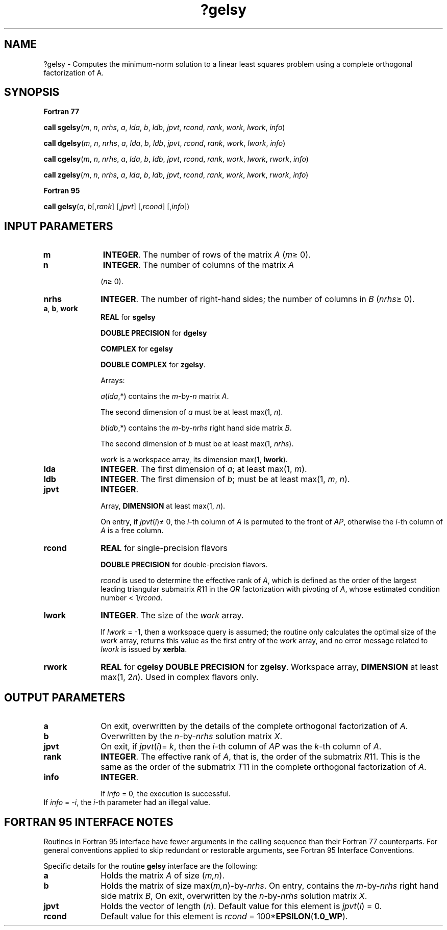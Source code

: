 .\" Copyright (c) 2002 \- 2008 Intel Corporation
.\" All rights reserved.
.\"
.TH ?gelsy 3 "Intel Corporation" "Copyright(C) 2002 \- 2008" "Intel(R) Math Kernel Library"
.SH NAME
?gelsy \- Computes the minimum-norm solution to a linear least squares problem using a complete orthogonal factorization of A.
.SH SYNOPSIS
.PP
.B Fortran 77
.PP
\fBcall sgelsy\fR(\fIm\fR, \fIn\fR, \fInrhs\fR, \fIa\fR, \fIlda\fR, \fIb\fR, \fIldb\fR, \fIjpvt\fR, \fIrcond\fR, \fIrank\fR, \fIwork\fR, \fIlwork\fR, \fIinfo\fR)
.PP
\fBcall dgelsy\fR(\fIm\fR, \fIn\fR, \fInrhs\fR, \fIa\fR, \fIlda\fR, \fIb\fR, \fIldb\fR, \fIjpvt\fR, \fIrcond\fR, \fIrank\fR, \fIwork\fR, \fIlwork\fR, \fIinfo\fR)
.PP
\fBcall cgelsy\fR(\fIm\fR, \fIn\fR, \fInrhs\fR, \fIa\fR, \fIlda\fR, \fIb\fR, \fIldb\fR, \fIjpvt\fR, \fIrcond\fR, \fIrank\fR, \fIwork\fR, \fIlwork\fR, \fIrwork\fR, \fIinfo\fR)
.PP
\fBcall zgelsy\fR(\fIm\fR, \fIn\fR, \fInrhs\fR, \fIa\fR, \fIlda\fR, \fIb\fR, \fIldb\fR, \fIjpvt\fR, \fIrcond\fR, \fIrank\fR, \fIwork\fR, \fIlwork\fR, \fIrwork\fR, \fIinfo\fR)
.PP
.B Fortran 95
.PP
\fBcall gelsy\fR(\fIa\fR, \fIb\fR[,\fIrank\fR] [,\fIjpvt\fR] [,\fIrcond\fR] [,\fIinfo\fR])
.SH INPUT PARAMETERS

.TP 10
\fBm\fR
.NL
\fBINTEGER\fR. The number of rows of the matrix \fIA\fR (\fIm\fR\(>= 0).
.TP 10
\fBn\fR
.NL
\fBINTEGER\fR. The number of columns of the matrix \fIA\fR
.IP
(\fIn\fR\(>= 0).
.TP 10
\fBnrhs\fR
.NL
\fBINTEGER\fR. The number of right-hand sides; the number of columns in \fIB\fR (\fInrhs\fR\(>= 0). 
.TP 10
\fBa\fR, \fBb\fR, \fBwork\fR
.NL
\fBREAL\fR for \fBsgelsy\fR
.IP
\fBDOUBLE PRECISION\fR for \fBdgelsy\fR
.IP
\fBCOMPLEX\fR for \fBcgelsy\fR
.IP
\fBDOUBLE COMPLEX\fR for \fBzgelsy\fR. 
.IP
Arrays: 
.IP
\fIa\fR(\fIlda\fR,*) contains the \fIm\fR-by-\fIn\fR matrix \fIA\fR. 
.IP
The second dimension of \fIa\fR must be at least max(1, \fIn\fR).
.IP
\fIb\fR(\fIldb\fR,*) contains the \fIm\fR-by-\fInrhs\fR right hand side matrix \fIB\fR. 
.IP
The second dimension of \fIb\fR must be at least max(1, \fInrhs\fR).
.IP
\fIwork\fR is a workspace array, its dimension max(1, \fBlwork\fR).
.TP 10
\fBlda\fR
.NL
\fBINTEGER\fR. The first dimension of \fIa\fR; at least max(1, \fIm\fR).
.TP 10
\fBldb\fR
.NL
\fBINTEGER\fR. The first dimension of \fIb\fR; must be at least max(1, \fIm\fR, \fIn\fR).
.TP 10
\fBjpvt\fR
.NL
\fBINTEGER\fR. 
.IP
Array, \fBDIMENSION\fR at least max(1, \fIn\fR).
.IP
On entry, if \fIjpvt\fR(\fIi\fR)\(!= 0, the \fIi\fR-th column of \fIA\fR is permuted to the front of \fIAP\fR, otherwise the \fIi\fR-th column of \fIA\fR is a free column. 
.TP 10
\fBrcond\fR
.NL
\fBREAL\fR for single-precision flavors
.IP
\fBDOUBLE PRECISION\fR for double-precision flavors.
.IP
\fIrcond\fR is used to determine the effective rank of \fIA\fR, which is defined as the order of the largest leading triangular submatrix \fIR\fR11 in the \fIQR\fR factorization with pivoting of \fIA\fR, whose estimated condition number < 1/\fIrcond\fR.
.TP 10
\fBlwork\fR
.NL
\fBINTEGER\fR. The size of the \fIwork\fR array. 
.IP
If \fIlwork\fR = -1, then a workspace query is assumed; the routine only calculates the optimal size of the \fIwork\fR array, returns this value as the first entry of the \fIwork\fR array, and no error message related to \fIlwork\fR is issued by \fBxerbla\fR. 
.TP 10
\fBrwork\fR
.NL
\fBREAL\fR for \fBcgelsy DOUBLE PRECISION\fR for \fBzgelsy\fR. Workspace array, \fBDIMENSION\fR at least max(1, 2\fIn\fR). Used in complex flavors only.
.SH OUTPUT PARAMETERS

.TP 10
\fBa\fR
.NL
On exit, overwritten by the details of the complete orthogonal factorization of \fIA\fR.
.TP 10
\fBb\fR
.NL
Overwritten by the \fIn\fR-by-\fInrhs\fR solution matrix \fIX\fR.
.TP 10
\fBjpvt\fR
.NL
On exit, if \fIjpvt\fR(\fIi\fR)= \fIk\fR, then the \fIi\fR-th column of \fIAP\fR was the \fIk\fR-th column of \fIA\fR.
.TP 10
\fBrank\fR
.NL
\fBINTEGER\fR. The effective rank of \fIA\fR, that is, the order of the submatrix \fIR\fR11. This is the same as the order of the submatrix \fIT\fR11 in the complete orthogonal factorization of \fIA\fR.
.TP 10
\fBinfo\fR
.NL
\fBINTEGER\fR. 
.IP
If \fIinfo\fR = 0, the execution is successful.
.TP 10
.NL
If \fIinfo\fR = \fI-i\fR, the \fIi\fR-th parameter had an illegal value.
.SH FORTRAN 95 INTERFACE NOTES
.PP
.PP
Routines in Fortran 95 interface have fewer arguments in the calling sequence than their Fortran 77 counterparts. For general conventions applied to skip redundant or restorable arguments, see Fortran 95  Interface Conventions.
.PP
Specific details for the routine \fBgelsy\fR interface are the following:
.TP 10
\fBa\fR
.NL
Holds the matrix \fIA\fR of size (\fIm,n\fR).
.TP 10
\fBb\fR
.NL
Holds the matrix of size max(\fIm,n\fR)-by-\fInrhs\fR. On entry, contains the \fIm\fR-by-\fInrhs\fR right hand side matrix \fIB\fR, On exit, overwritten by the \fIn\fR-by-\fInrhs\fR solution matrix \fIX\fR.
.TP 10
\fBjpvt\fR
.NL
Holds the vector of length (\fIn\fR). Default value for this element is \fIjpvt\fR(\fIi\fR) = 0.
.TP 10
\fBrcond\fR
.NL
Default value for this element is \fIrcond\fR = 100*\fBEPSILON\fR(\fB1.0\(ulWP\fR).

